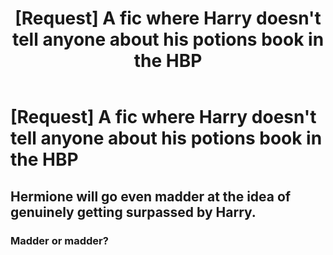 #+TITLE: [Request] A fic where Harry doesn't tell anyone about his potions book in the HBP

* [Request] A fic where Harry doesn't tell anyone about his potions book in the HBP
:PROPERTIES:
:Author: SpongeBobmobiuspants
:Score: 20
:DateUnix: 1591743011.0
:DateShort: 2020-Jun-10
:FlairText: Request
:END:

** Hermione will go even madder at the idea of genuinely getting surpassed by Harry.
:PROPERTIES:
:Author: Freenore
:Score: 8
:DateUnix: 1591764312.0
:DateShort: 2020-Jun-10
:END:

*** Madder or madder?
:PROPERTIES:
:Author: YOB1997
:Score: 2
:DateUnix: 1591802279.0
:DateShort: 2020-Jun-10
:END:
